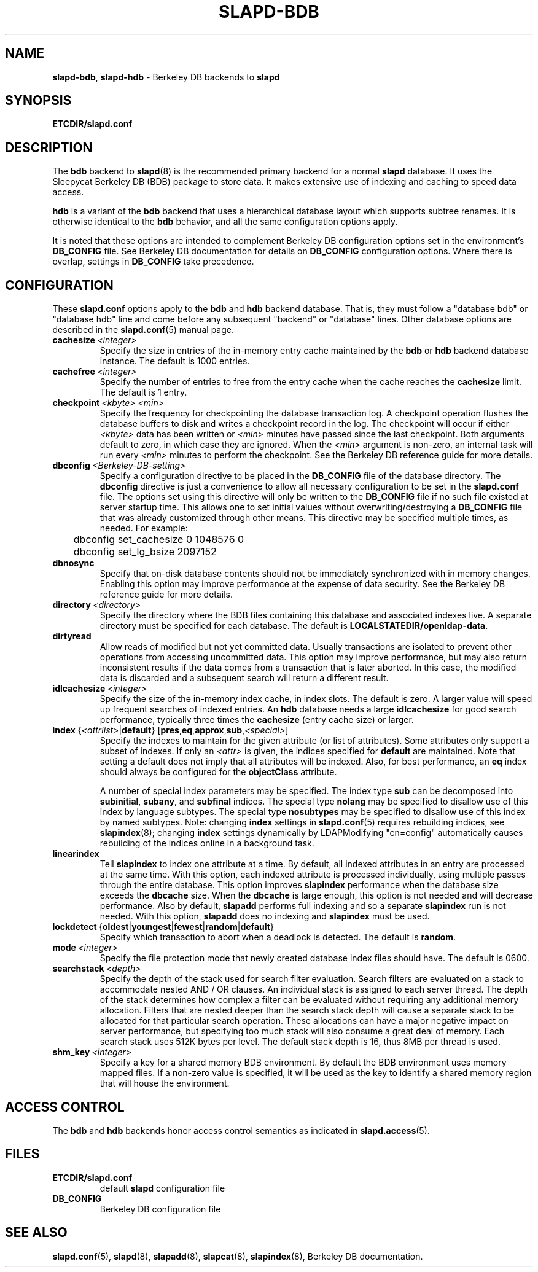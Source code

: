 .TH SLAPD-BDB 5 "RELEASEDATE" "OpenLDAP LDVERSION"
.\" Copyright 1998-2006 The OpenLDAP Foundation All Rights Reserved.
.\" Copying restrictions apply.  See COPYRIGHT/LICENSE.
.\" $OpenLDAP: pkg/ldap/doc/man/man5/slapd-bdb.5,v 1.20.2.9 2006/01/17 19:14:24 kurt Exp $
.SH NAME
\fBslapd-bdb\fP, \fBslapd-hdb\fP \- Berkeley DB backends to \fBslapd\fP
.SH SYNOPSIS
.B ETCDIR/slapd.conf
.SH DESCRIPTION
The \fBbdb\fP backend to
.BR slapd (8)
is the recommended primary backend for a normal 
.B slapd 
database.
It uses the Sleepycat Berkeley DB (BDB) package to store data.
It makes extensive use of indexing and caching to speed data access.
.LP
\fBhdb\fP is a variant of the \fBbdb\fP backend that uses a 
hierarchical database
layout which supports subtree renames. It is otherwise identical to
the \fBbdb\fP behavior, and all the same configuration options apply.
.LP
It is noted that these options are intended to complement
Berkeley DB configuration options set in the environment's
.B DB_CONFIG
file.  See Berkeley DB documentation for details on
.B DB_CONFIG
configuration options.
Where there is overlap, settings in
.B DB_CONFIG
take precedence.
.SH CONFIGURATION
These
.B slapd.conf
options apply to the \fBbdb\fP and \fBhdb\fP backend database.
That is, they must follow a "database bdb" or "database hdb" line and
come before any subsequent "backend" or "database" lines.
Other database options are described in the
.BR slapd.conf (5)
manual page.
.TP
.BI cachesize \ <integer>
Specify the size in entries of the in-memory entry cache maintained 
by the \fBbdb\fP or \fBhdb\fP backend database instance.
The default is 1000 entries.
.TP
.BI cachefree \ <integer>
Specify the number of entries to free from the entry cache when the
cache reaches the \fBcachesize\fP limit.
The default is 1 entry.
.TP
.BI checkpoint \ <kbyte>\ <min>
Specify the frequency for checkpointing the database transaction log.
A checkpoint operation flushes the database buffers to disk and writes
a checkpoint record in the log.
The checkpoint will occur if either \fI<kbyte>\fP data has been written or
\fI<min>\fP minutes have passed since the last checkpoint.
Both arguments default to zero, in which case they are ignored. When
the \fI<min>\fP argument is non-zero, an internal task will run every 
\fI<min>\fP minutes to perform the checkpoint.
See the Berkeley DB reference guide for more details.
.TP
.BI dbconfig \ <Berkeley\-DB\-setting>
Specify a configuration directive to be placed in the
.B DB_CONFIG
file of the database directory. The
.B dbconfig
directive is just a convenience
to allow all necessary configuration to be set in the
.B slapd.conf
file.
The options set using this directive will only be written to the 
.B DB_CONFIG
file if no such file existed at server startup time. This allows one
to set initial values without overwriting/destroying a 
.B DB_CONFIG 
file that was already customized through other means. 
This directive may be specified multiple times, as needed. 
For example:
.RS
.nf
	dbconfig set_cachesize 0 1048576 0
	dbconfig set_lg_bsize 2097152
.fi
.RE
.TP
.B dbnosync
Specify that on-disk database contents should not be immediately
synchronized with in memory changes.
Enabling this option may improve performance at the expense of data
security.
See the Berkeley DB reference guide for more details.
.TP
.BI directory \ <directory>
Specify the directory where the BDB files containing this database and
associated indexes live.
A separate directory must be specified for each database.
The default is
.BR LOCALSTATEDIR/openldap-data .
.TP
.B dirtyread
Allow reads of modified but not yet committed data.
Usually transactions are isolated to prevent other operations from
accessing uncommitted data.
This option may improve performance, but may also return inconsistent
results if the data comes from a transaction that is later aborted.
In this case, the modified data is discarded and a subsequent search
will return a different result.
.TP
.BI idlcachesize \ <integer>
Specify the size of the in-memory index cache, in index slots. The
default is zero. A larger value will speed up frequent searches of
indexed entries. An \fBhdb\fP database needs a large \fBidlcachesize\fP
for good search performance, typically three times the 
.B cachesize
(entry cache size)
or larger.
.TP
\fBindex \fR{\fI<attrlist>\fR|\fBdefault\fR} [\fBpres\fR,\fBeq\fR,\fBapprox\fR,\fBsub\fR,\fI<special>\fR]
Specify the indexes to maintain for the given attribute (or
list of attributes).
Some attributes only support a subset of indexes.
If only an \fI<attr>\fP is given, the indices specified for \fBdefault\fR
are maintained.
Note that setting a default does not imply that all attributes will be
indexed. Also, for best performance, an
.B eq
index should always be configured for the
.B objectClass
attribute.

A number of special index parameters may be specified.
The index type
.B sub
can be decomposed into
.BR subinitial ,
.BR subany ,\ and
.B subfinal
indices.
The special type
.B nolang
may be specified to disallow use of this index by language subtypes.
The special type
.B nosubtypes
may be specified to disallow use of this index by named subtypes.
Note: changing \fBindex\fP settings in 
.BR slapd.conf (5)
requires rebuilding indices, see
.BR slapindex (8);
changing \fBindex\fP settings
dynamically by LDAPModifying "cn=config" automatically causes rebuilding
of the indices online in a background task.
.TP
.B linearindex
Tell 
.B slapindex 
to index one attribute at a time. By default, all indexed
attributes in an entry are processed at the same time. With this option,
each indexed attribute is processed individually, using multiple passes
through the entire database. This option improves 
.B slapindex 
performance
when the database size exceeds the \fBdbcache\fP size. When the \fBdbcache\fP is
large enough, this option is not needed and will decrease performance.
Also by default, 
.B slapadd 
performs full indexing and so a separate 
.B slapindex
run is not needed. With this option, 
.B slapadd 
does no indexing and 
.B slapindex
must be used.
.TP
.BR lockdetect \ { oldest | youngest | fewest | random | default }
Specify which transaction to abort when a deadlock is detected.
The default is
.BR random .
.TP
.BI mode \ <integer>
Specify the file protection mode that newly created database 
index files should have.
The default is 0600.
.TP
.BI searchstack \ <depth>
Specify the depth of the stack used for search filter evaluation.
Search filters are evaluated on a stack to accommodate nested AND / OR
clauses. An individual stack is assigned to each server thread.
The depth of the stack determines how complex a filter can be
evaluated without requiring any additional memory allocation. Filters that
are nested deeper than the search stack depth will cause a separate
stack to be allocated for that particular search operation. These
allocations can have a major negative impact on server performance,
but specifying too much stack will also consume a great deal of memory.
Each search stack uses 512K bytes per level. The default stack depth
is 16, thus 8MB per thread is used.
.TP
.BI shm_key \ <integer>
Specify a key for a shared memory BDB environment. By default the
BDB environment uses memory mapped files. If a non-zero value is
specified, it will be used as the key to identify a shared memory
region that will house the environment.
.SH ACCESS CONTROL
The 
.B bdb
and
.B hdb
backends honor access control semantics as indicated in
.BR slapd.access (5).
.SH FILES
.TP
.B ETCDIR/slapd.conf
default 
.B slapd 
configuration file
.TP
.B DB_CONFIG
Berkeley DB configuration file
.SH SEE ALSO
.BR slapd.conf (5),
.BR slapd (8),
.BR slapadd (8),
.BR slapcat (8),
.BR slapindex (8),
Berkeley DB documentation.
